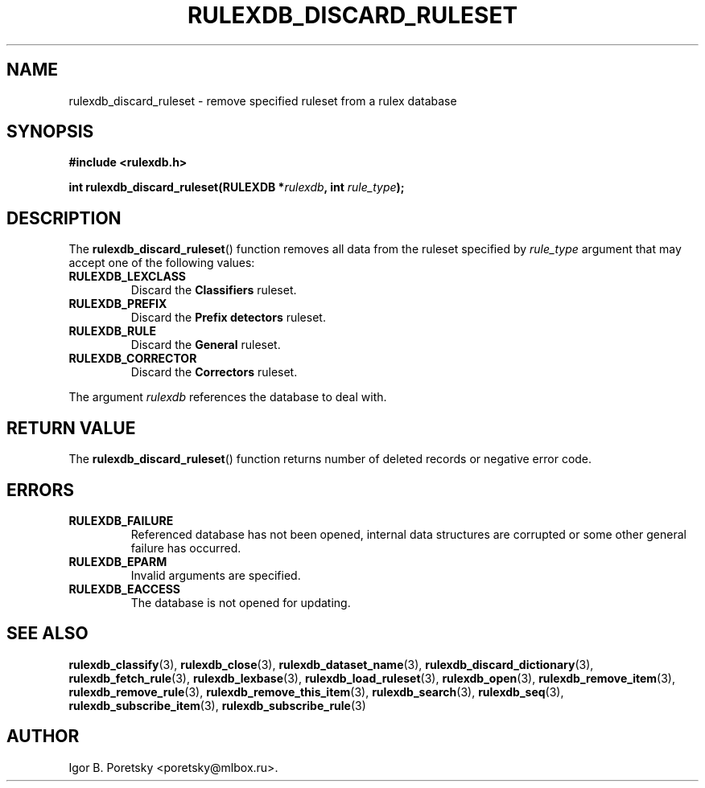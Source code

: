 .\"                                      Hey, EMACS: -*- nroff -*-
.TH RULEXDB_DISCARD_RULESET 3 "February 22, 2012"
.SH NAME
rulexdb_discard_ruleset \- remove specified ruleset from a rulex database
.SH SYNOPSIS
.nf
.B #include <rulexdb.h>
.sp
.BI "int rulexdb_discard_ruleset(RULEXDB *" rulexdb ", int " rule_type );
.fi
.SH DESCRIPTION
The
.BR rulexdb_discard_ruleset ()
function removes all data from the ruleset specified by
.I rule_type
argument that may accept one of the following values:
.TP
.B RULEXDB_LEXCLASS
Discard the \fBClassifiers\fP ruleset.
.TP
.B RULEXDB_PREFIX
Discard the \fBPrefix detectors\fP ruleset.
.TP
.B RULEXDB_RULE
Discard the \fBGeneral\fP ruleset.
.TP
.B RULEXDB_CORRECTOR
Discard the \fBCorrectors\fP ruleset.
.PP
The argument
.I rulexdb
references the database to deal with.
.SH "RETURN VALUE"
The
.BR rulexdb_discard_ruleset ()
function returns number of deleted records or negative error code.
.SH ERRORS
.TP
.B RULEXDB_FAILURE
Referenced database has not been opened, internal data structures are
corrupted or some other general failure has occurred.
.TP
.B RULEXDB_EPARM
Invalid arguments are specified.
.TP
.B RULEXDB_EACCESS
The database is not opened for updating.
.SH SEE ALSO
.BR rulexdb_classify (3),
.BR rulexdb_close (3),
.BR rulexdb_dataset_name (3),
.BR rulexdb_discard_dictionary (3),
.BR rulexdb_fetch_rule (3),
.BR rulexdb_lexbase (3),
.BR rulexdb_load_ruleset (3),
.BR rulexdb_open (3),
.BR rulexdb_remove_item (3),
.BR rulexdb_remove_rule (3),
.BR rulexdb_remove_this_item (3),
.BR rulexdb_search (3),
.BR rulexdb_seq (3),
.BR rulexdb_subscribe_item (3),
.BR rulexdb_subscribe_rule (3)
.SH AUTHOR
Igor B. Poretsky <poretsky@mlbox.ru>.
